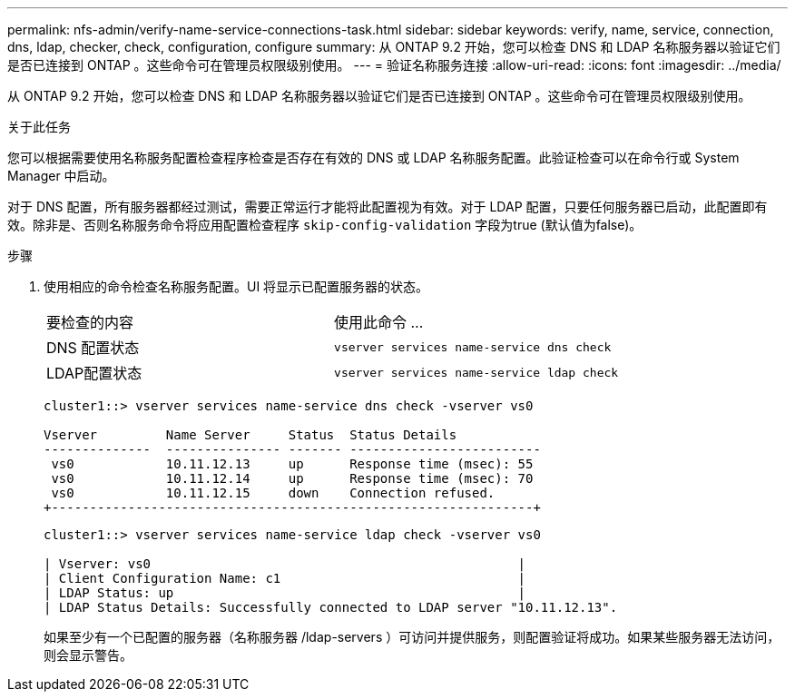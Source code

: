 ---
permalink: nfs-admin/verify-name-service-connections-task.html 
sidebar: sidebar 
keywords: verify, name, service, connection, dns, ldap, checker, check, configuration, configure 
summary: 从 ONTAP 9.2 开始，您可以检查 DNS 和 LDAP 名称服务器以验证它们是否已连接到 ONTAP 。这些命令可在管理员权限级别使用。 
---
= 验证名称服务连接
:allow-uri-read: 
:icons: font
:imagesdir: ../media/


[role="lead"]
从 ONTAP 9.2 开始，您可以检查 DNS 和 LDAP 名称服务器以验证它们是否已连接到 ONTAP 。这些命令可在管理员权限级别使用。

.关于此任务
您可以根据需要使用名称服务配置检查程序检查是否存在有效的 DNS 或 LDAP 名称服务配置。此验证检查可以在命令行或 System Manager 中启动。

对于 DNS 配置，所有服务器都经过测试，需要正常运行才能将此配置视为有效。对于 LDAP 配置，只要任何服务器已启动，此配置即有效。除非是、否则名称服务命令将应用配置检查程序 `skip-config-validation` 字段为true (默认值为false)。

.步骤
. 使用相应的命令检查名称服务配置。UI 将显示已配置服务器的状态。
+
|===


| 要检查的内容 | 使用此命令 ... 


 a| 
DNS 配置状态
 a| 
`vserver services name-service dns check`



 a| 
LDAP配置状态
 a| 
`vserver services name-service ldap check`

|===
+
[listing]
----
cluster1::> vserver services name-service dns check -vserver vs0

Vserver         Name Server     Status  Status Details
--------------  --------------- ------- -------------------------
 vs0            10.11.12.13     up      Response time (msec): 55
 vs0            10.11.12.14     up      Response time (msec): 70
 vs0            10.11.12.15     down    Connection refused.
+---------------------------------------------------------------+
----
+
[listing]
----
cluster1::> vserver services name-service ldap check -vserver vs0

| Vserver: vs0                                                |
| Client Configuration Name: c1                               |
| LDAP Status: up                                             |
| LDAP Status Details: Successfully connected to LDAP server "10.11.12.13".                                              |
----
+
如果至少有一个已配置的服务器（名称服务器 /ldap-servers ）可访问并提供服务，则配置验证将成功。如果某些服务器无法访问，则会显示警告。



